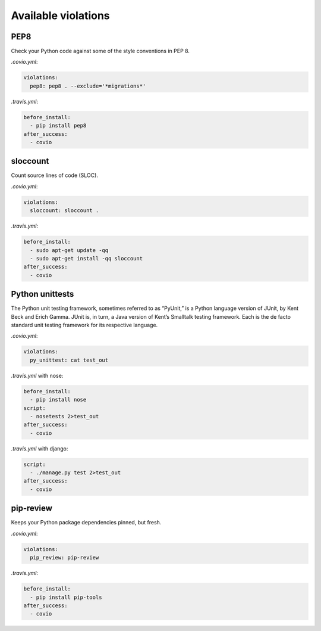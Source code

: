 ***************
Available violations
***************

PEP8
=====

Check your Python code against some of the style conventions in PEP 8.

`.covio.yml`:

.. code-block:: yaml

    violations:
      pep8: pep8 . --exclude='*migrations*'

`.travis.yml`:

.. code-block:: yaml

    before_install:
      - pip install pep8
    after_success:
      - covio

sloccount
=========

Count source lines of code (SLOC).

`.covio.yml`:

.. code-block:: yaml

    violations:
      sloccount: sloccount .

`.travis.yml`:

.. code-block:: yaml

    before_install:
      - sudo apt-get update -qq
      - sudo apt-get install -qq sloccount
    after_success:
      - covio

Python unittests
================

The Python unit testing framework, sometimes referred to as “PyUnit,” is a Python language version of JUnit, by Kent Beck and Erich Gamma. JUnit is, in turn, a Java version of Kent’s Smalltalk testing framework. Each is the de facto standard unit testing framework for its respective language.

`.covio.yml`:

.. code-block:: yaml

    violations:
      py_unittest: cat test_out

`.travis.yml` with nose:

.. code-block:: yaml

    before_install:
      - pip install nose
    script:
      - nosetests 2>test_out
    after_success:
      - covio

`.travis.yml` with django:

.. code-block:: yaml

    script:
      - ./manage.py test 2>test_out
    after_success:
      - covio

pip-review
==========

Keeps your Python package dependencies pinned, but fresh.

`.covio.yml`:

.. code-block:: yaml

    violations:
      pip_review: pip-review

`.travis.yml`:

.. code-block:: yaml

    before_install:
      - pip install pip-tools
    after_success:
      - covio
